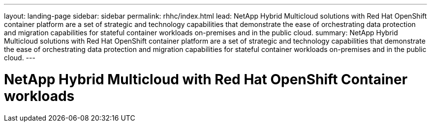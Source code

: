 ---
layout: landing-page
sidebar: sidebar
permalink: rhhc/index.html
lead: NetApp Hybrid Multicloud solutions with  Red Hat OpenShift container platform are a set of strategic and technology capabilities that demonstrate the ease of orchestrating data protection and migration capabilities for stateful container workloads on-premises and in the public cloud. 
summary: NetApp Hybrid Multicloud solutions with  Red Hat OpenShift container platform are a set of strategic and technology capabilities that demonstrate the ease of orchestrating data protection and migration capabilities for stateful container workloads on-premises and in the public cloud. 
---

= NetApp Hybrid Multicloud with Red Hat OpenShift Container workloads
:hardbreaks:
:nofooter:
:icons: font
:linkattrs:
:imagesdir: ./media/